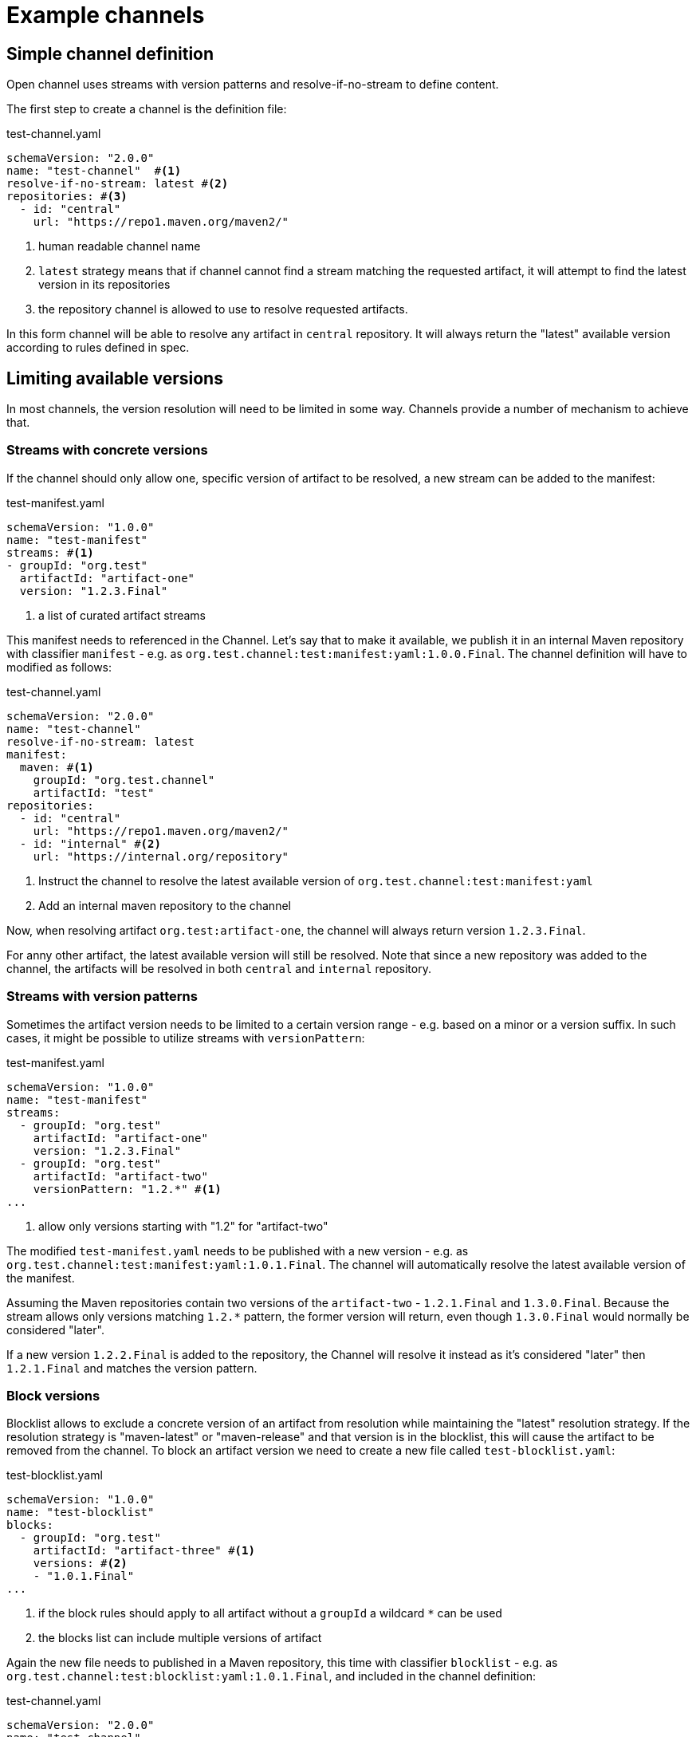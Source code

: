 # Example channels

## Simple channel definition

Open channel uses streams with version patterns and resolve-if-no-stream to define content.

The first step to create a channel is the definition file:

[source, yaml, title="test-channel.yaml"]
----
schemaVersion: "2.0.0"
name: "test-channel"  #<1>
resolve-if-no-stream: latest #<2>
repositories: #<3>
  - id: "central"
    url: "https://repo1.maven.org/maven2/"
----
<1> human readable channel name
<2> `latest` strategy means that if channel cannot find a stream matching the requested artifact, it will attempt to find the latest version in its repositories
<3> the repository channel is allowed to use to resolve requested artifacts.

In this form channel will be able to resolve any artifact in `central` repository. It will always return the "latest" available version according to rules defined in spec.

## Limiting available versions

In most channels, the version resolution will need to be limited in some way. Channels provide a number of mechanism to achieve that.

### Streams with concrete versions

If the channel should only allow one, specific version of artifact to be resolved, a new stream can be added to the manifest:

[source, yaml, title="test-manifest.yaml"]
----
schemaVersion: "1.0.0"
name: "test-manifest"
streams: #<1>
- groupId: "org.test"
  artifactId: "artifact-one"
  version: "1.2.3.Final"
----
<1> a list of curated artifact streams

This manifest needs to referenced in the Channel. Let's say that to make it available, we publish it in an internal Maven repository with classifier `manifest` - e.g. as `org.test.channel:test:manifest:yaml:1.0.0.Final`. The channel definition will have to modified as follows:

[source, yaml, title="test-channel.yaml"]
----
schemaVersion: "2.0.0"
name: "test-channel"
resolve-if-no-stream: latest
manifest:
  maven: #<1>
    groupId: "org.test.channel"
    artifactId: "test"
repositories:
  - id: "central"
    url: "https://repo1.maven.org/maven2/"
  - id: "internal" #<2>
    url: "https://internal.org/repository"
----
<1> Instruct the channel to resolve the latest available version of `org.test.channel:test:manifest:yaml`
<2> Add an internal maven repository to the channel

Now, when resolving artifact `org.test:artifact-one`, the channel will always return version `1.2.3.Final`.

For anny other artifact, the latest available version will still be resolved. Note that since a new repository was added to the channel, the artifacts will be resolved in both `central` and `internal` repository.

### Streams with version patterns

Sometimes the artifact version needs to be limited to a certain version range - e.g. based on a minor or a version suffix. In such cases, it might be possible to utilize streams with `versionPattern`:

[source, yaml, title="test-manifest.yaml"]
----
schemaVersion: "1.0.0"
name: "test-manifest"
streams:
  - groupId: "org.test"
    artifactId: "artifact-one"
    version: "1.2.3.Final"
  - groupId: "org.test"
    artifactId: "artifact-two"
    versionPattern: "1.2.*" #<1>
...
----
<1> allow only versions starting with "1.2" for "artifact-two"

The modified `test-manifest.yaml` needs to be published with a new version - e.g. as `org.test.channel:test:manifest:yaml:1.0.1.Final`. The channel will automatically resolve the latest available version of the manifest.

Assuming the Maven repositories contain two versions of the `artifact-two` - `1.2.1.Final` and `1.3.0.Final`. Because the stream allows only versions matching `1.2.*` pattern, the former version will return, even though `1.3.0.Final` would normally be considered "later".

If a new version `1.2.2.Final` is added to the repository, the Channel will resolve it instead as it's considered "later" then `1.2.1.Final` and matches the version pattern.

### Block versions

Blocklist allows to exclude a concrete version of an artifact from resolution while maintaining the "latest" resolution strategy. If the resolution strategy is "maven-latest" or "maven-release" and that version is in the blocklist, this will cause the artifact to be removed from the channel. To block an artifact version we need to create a new file called `test-blocklist.yaml`:

[source, yaml, title="test-blocklist.yaml"]
----
schemaVersion: "1.0.0"
name: "test-blocklist"
blocks:
  - groupId: "org.test"
    artifactId: "artifact-three" #<1>
    versions: #<2>
    - "1.0.1.Final"
...
----
<1> if the block rules should apply to all artifact without a `groupId` a wildcard `*` can be used
<2> the blocks list can include multiple versions of artifact

Again the new file needs to published in a Maven repository, this time with classifier `blocklist` - e.g. as `org.test.channel:test:blocklist:yaml:1.0.1.Final`, and included in the channel definition:

[source, yaml, title="test-channel.yaml"]
----
schemaVersion: "2.0.0"
name: "test-channel"
resolve-if-no-stream: latest
manifest:
  maven:
    groupId: "org.test.channel"
    artifactId: "test"
blocklist:
  maven: #<1>
    groupId: "org.test.channel"
    artifactId: "test"
repositories:
  - id: "central"
    url: "https://repo1.maven.org/maven2/"
  - id: "internal"
    url: "https://internal.org/repository"
----
<1> added blocklist definition

Let's say the Maven repositories currently contain versions 1.0.0.Final and 1.0.1.Final of `org.test.artifact-three`. When `artifact-three` is resolved from the Channel, the `1.0.1.Final` version will be blocked, and instead `1.0.0.Final` will be used.

When a new version, `1.0.3.Final`, is made available, the channel will instead resolve that version and the blocklist will have no effect.

If the Maven repositories contain only version 1.0.1.Final of `org.test.artifact-three`, the artifact will be removed from the channel because this version is in the blocklist.

## Fix manifest and blocklist versions

So far the channel has been using the latest available versions of manifest and blocklist. If required this can be changed to either use a specific Maven version or a file URL:

[source, yaml, title="test-channel.yaml"]
----
schemaVersion: "2.0.0"
name: "test-channel"
resolve-if-no-stream: latest
manifest:
  maven:
    groupId: "org.test.channel"
    artifactId: "test"
    version: "1.0.1.Final" #<1>
blocklist:
  url: "http://internal.org/test-blocklist.yaml" #<2>
repositories:
  - id: "central"
    url: "https://repo1.maven.org/maven2/"
  - id: "internal"
    url: "https://internal.org/repository"
----
<1> The channel will always use version `1.0.1.Final` of the manifest, even if newer verisons are available.
<2> The channel will download the blocklist from `http://internal.org/test-blocklist.yaml` instead of resolving it from Maven repositories.

